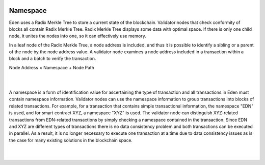 .. image:: images/EdenChain_Introduction/Namespace.png
    :width: 750px

Namespace
===============


Eden uses a Radix Merkle Tree to store a current state of
the blockchain. Validator nodes that check conformity of
blocks all contain Radix Merkle Tree. Radix Merkle Tree
displays some data with optimal space. If there is only one
child node, it unites the nodes into one, so it can
effectively use memory.

In a leaf node of the Radix Merkle Tree, a node address is
included, and thus it is possible to identify a sibling or a
parent of the node by the node address value. A validator
node examines a node address included in a transaction
within a block and a batch to verify the transaction.

Node Address = Namespace + Node Path

| 

| 

A namespace is a form of identification value for
ascertaining the type of transaction and all transactions in
Eden must contain namespace information. Validator nodes can
use the namespace information to group transactions into
blocks of related transactions. For example, for a
transaction that contains simple transactional information,
the namespace "EDN" is used, and for smart contract XYZ, a
namespace "XYZ" is used. The validator node can distinguish
XYZ-related transactions from EDN-related transactions by
simply checking a namespace contained in the transaction.
Since EDN and XYZ are different types of transactions there
is no data consistency problem and both transactions can be
executed in parallel. As a result, it is no longer necessary
to execute one transaction at a time due to data consistency
issues as is the case for many existing solutions in the
blockchain space.

| 

| 